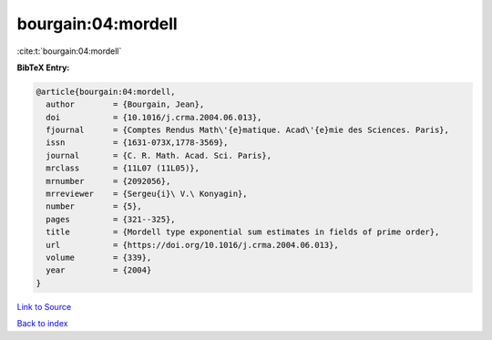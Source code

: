bourgain:04:mordell
===================

:cite:t:`bourgain:04:mordell`

**BibTeX Entry:**

.. code-block:: bibtex

   @article{bourgain:04:mordell,
     author        = {Bourgain, Jean},
     doi           = {10.1016/j.crma.2004.06.013},
     fjournal      = {Comptes Rendus Math\'{e}matique. Acad\'{e}mie des Sciences. Paris},
     issn          = {1631-073X,1778-3569},
     journal       = {C. R. Math. Acad. Sci. Paris},
     mrclass       = {11L07 (11L05)},
     mrnumber      = {2092056},
     mrreviewer    = {Sergeu{i}\ V.\ Konyagin},
     number        = {5},
     pages         = {321--325},
     title         = {Mordell type exponential sum estimates in fields of prime order},
     url           = {https://doi.org/10.1016/j.crma.2004.06.013},
     volume        = {339},
     year          = {2004}
   }

`Link to Source <https://doi.org/10.1016/j.crma.2004.06.013},>`_


`Back to index <../By-Cite-Keys.html>`_
